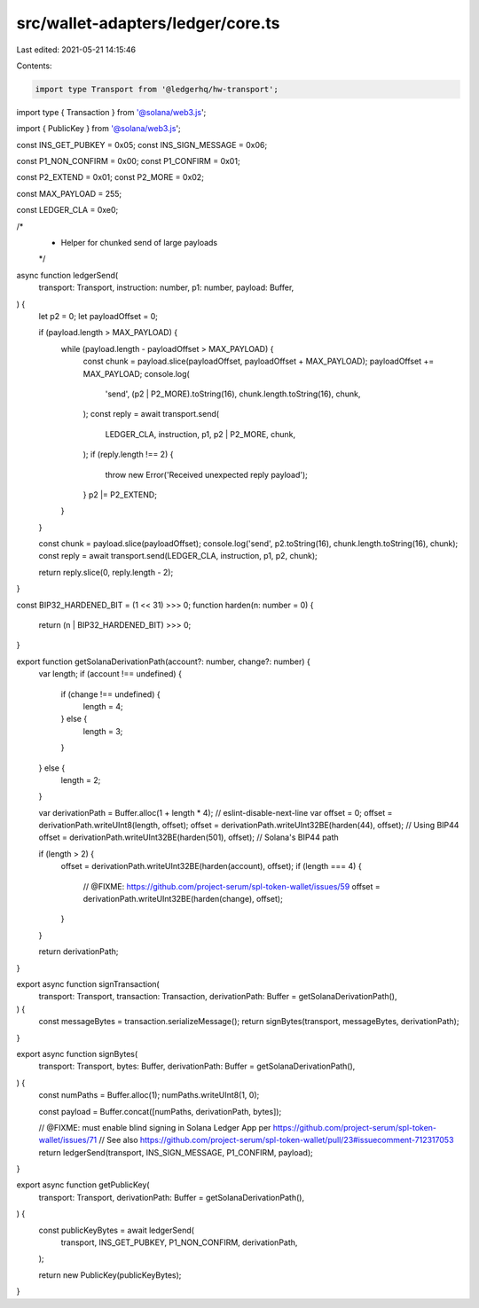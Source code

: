 src/wallet-adapters/ledger/core.ts
==================================

Last edited: 2021-05-21 14:15:46

Contents:

.. code-block:: ts

    import type Transport from '@ledgerhq/hw-transport';
import type { Transaction } from '@solana/web3.js';

import { PublicKey } from '@solana/web3.js';

const INS_GET_PUBKEY = 0x05;
const INS_SIGN_MESSAGE = 0x06;

const P1_NON_CONFIRM = 0x00;
const P1_CONFIRM = 0x01;

const P2_EXTEND = 0x01;
const P2_MORE = 0x02;

const MAX_PAYLOAD = 255;

const LEDGER_CLA = 0xe0;

/*
 * Helper for chunked send of large payloads
 */
async function ledgerSend(
  transport: Transport,
  instruction: number,
  p1: number,
  payload: Buffer,
) {
  let p2 = 0;
  let payloadOffset = 0;

  if (payload.length > MAX_PAYLOAD) {
    while (payload.length - payloadOffset > MAX_PAYLOAD) {
      const chunk = payload.slice(payloadOffset, payloadOffset + MAX_PAYLOAD);
      payloadOffset += MAX_PAYLOAD;
      console.log(
        'send',
        (p2 | P2_MORE).toString(16),
        chunk.length.toString(16),
        chunk,
      );
      const reply = await transport.send(
        LEDGER_CLA,
        instruction,
        p1,
        p2 | P2_MORE,
        chunk,
      );
      if (reply.length !== 2) {
        throw new Error('Received unexpected reply payload');
      }
      p2 |= P2_EXTEND;
    }
  }

  const chunk = payload.slice(payloadOffset);
  console.log('send', p2.toString(16), chunk.length.toString(16), chunk);
  const reply = await transport.send(LEDGER_CLA, instruction, p1, p2, chunk);

  return reply.slice(0, reply.length - 2);
}

const BIP32_HARDENED_BIT = (1 << 31) >>> 0;
function harden(n: number = 0) {
  return (n | BIP32_HARDENED_BIT) >>> 0;
}

export function getSolanaDerivationPath(account?: number, change?: number) {
  var length;
  if (account !== undefined) {
    if (change !== undefined) {
      length = 4;
    } else {
      length = 3;
    }
  } else {
    length = 2;
  }

  var derivationPath = Buffer.alloc(1 + length * 4);
  // eslint-disable-next-line
  var offset = 0;
  offset = derivationPath.writeUInt8(length, offset);
  offset = derivationPath.writeUInt32BE(harden(44), offset); // Using BIP44
  offset = derivationPath.writeUInt32BE(harden(501), offset); // Solana's BIP44 path

  if (length > 2) {
    offset = derivationPath.writeUInt32BE(harden(account), offset);
    if (length === 4) {
      // @FIXME: https://github.com/project-serum/spl-token-wallet/issues/59
      offset = derivationPath.writeUInt32BE(harden(change), offset);
    }
  }

  return derivationPath;
}

export async function signTransaction(
  transport: Transport,
  transaction: Transaction,
  derivationPath: Buffer = getSolanaDerivationPath(),
) {
  const messageBytes = transaction.serializeMessage();
  return signBytes(transport, messageBytes, derivationPath);
}

export async function signBytes(
  transport: Transport,
  bytes: Buffer,
  derivationPath: Buffer = getSolanaDerivationPath(),
) {
  const numPaths = Buffer.alloc(1);
  numPaths.writeUInt8(1, 0);

  const payload = Buffer.concat([numPaths, derivationPath, bytes]);

  // @FIXME: must enable blind signing in Solana Ledger App per https://github.com/project-serum/spl-token-wallet/issues/71
  // See also https://github.com/project-serum/spl-token-wallet/pull/23#issuecomment-712317053
  return ledgerSend(transport, INS_SIGN_MESSAGE, P1_CONFIRM, payload);
}

export async function getPublicKey(
  transport: Transport,
  derivationPath: Buffer = getSolanaDerivationPath(),
) {
  const publicKeyBytes = await ledgerSend(
    transport,
    INS_GET_PUBKEY,
    P1_NON_CONFIRM,
    derivationPath,
  );

  return new PublicKey(publicKeyBytes);
}


